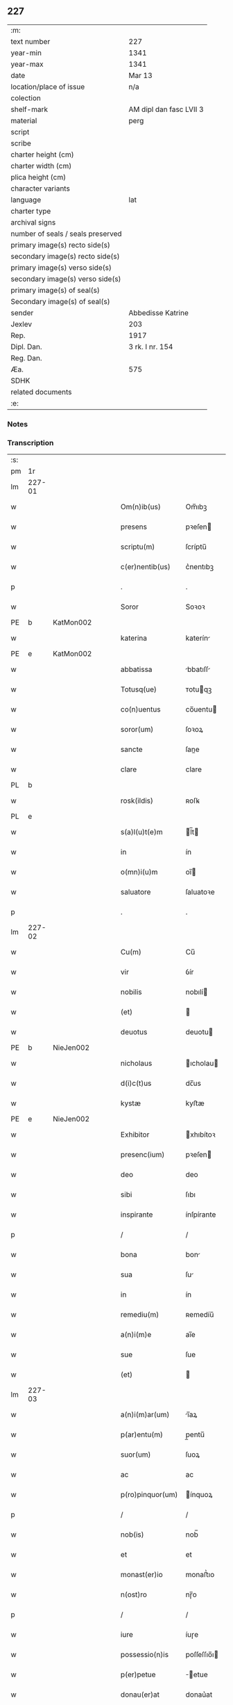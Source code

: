 ** 227

| :m:                               |                         |
| text number                       | 227                     |
| year-min                          | 1341                    |
| year-max                          | 1341                    |
| date                              | Mar 13                  |
| location/place of issue           | n/a                     |
| colection                         |                         |
| shelf-mark                        | AM dipl dan fasc LVII 3 |
| material                          | perg                    |
| script                            |                         |
| scribe                            |                         |
| charter height (cm)               |                         |
| charter width (cm)                |                         |
| plica height (cm)                 |                         |
| character variants                |                         |
| language                          | lat                     |
| charter type                      |                         |
| archival signs                    |                         |
| number of seals / seals preserved |                         |
| primary image(s) recto side(s)    |                         |
| secondary image(s) recto side(s)  |                         |
| primary image(s) verso side(s)    |                         |
| secondary image(s) verso side(s)  |                         |
| primary image(s) of seal(s)       |                         |
| Secondary image(s) of seal(s)     |                         |
| sender                            | Abbedisse Katrine       |
| Jexlev                            | 203                     |
| Rep.                              | 1917                    |
| Dipl. Dan.                        | 3 rk. I nr. 154         |
| Reg. Dan.                         |                         |
| Æa.                               | 575                     |
| SDHK                              |                         |
| related documents                 |                         |
| :e:                               |                         |

*** Notes


*** Transcription
| :s: |        |   |   |   |   |                   |               |   |   |   |   |     |   |   |   |               |
| pm  | 1r     |   |   |   |   |                   |               |   |   |   |   |     |   |   |   |               |
| lm  | 227-01 |   |   |   |   |                   |               |   |   |   |   |     |   |   |   |               |
| w   |        |   |   |   |   | Om(n)ib(us)       | Om̅ıbꝫ         |   |   |   |   | lat |   |   |   |        227-01 |
| w   |        |   |   |   |   | presens           | pꝛeſen       |   |   |   |   | lat |   |   |   |        227-01 |
| w   |        |   |   |   |   | scriptu(m)        | ſcríptu̅       |   |   |   |   | lat |   |   |   |        227-01 |
| w   |        |   |   |   |   | c(er)nentib(us)   | c͛nentıbꝫ      |   |   |   |   | lat |   |   |   |        227-01 |
| p   |        |   |   |   |   | .                 | .             |   |   |   |   | lat |   |   |   |        227-01 |
| w   |        |   |   |   |   | Soror             | Soꝛoꝛ         |   |   |   |   | lat |   |   |   |        227-01 |
| PE  | b      | KatMon002  |   |   |   |                   |               |   |   |   |   |     |   |   |   |               |
| w   |        |   |   |   |   | katerina          | katerín      |   |   |   |   | lat |   |   |   |        227-01 |
| PE  | e      | KatMon002  |   |   |   |                   |               |   |   |   |   |     |   |   |   |               |
| w   |        |   |   |   |   | abbatissa         | bbatıſſ     |   |   |   |   | lat |   |   |   |        227-01 |
| w   |        |   |   |   |   | Totusq(ue)        | ᴛotuqꝫ       |   |   |   |   | lat |   |   |   |        227-01 |
| w   |        |   |   |   |   | co(n)uentus       | co̅uentu      |   |   |   |   | lat |   |   |   |        227-01 |
| w   |        |   |   |   |   | soror(um)         | ſoꝛoꝝ         |   |   |   |   | lat |   |   |   |        227-01 |
| w   |        |   |   |   |   | sancte            | ſane         |   |   |   |   | lat |   |   |   |        227-01 |
| w   |        |   |   |   |   | clare             | clare         |   |   |   |   | lat |   |   |   |        227-01 |
| PL  | b      |   |   |   |   |                   |               |   |   |   |   |     |   |   |   |               |
| w   |        |   |   |   |   | rosk(ildis)       | ʀoſꝃ          |   |   |   |   | lat |   |   |   |        227-01 |
| PL  | e      |   |   |   |   |                   |               |   |   |   |   |     |   |   |   |               |
| w   |        |   |   |   |   | s(a)l(u)t(e)m     | l̅t          |   |   |   |   | lat |   |   |   |        227-01 |
| w   |        |   |   |   |   | in                | ín            |   |   |   |   | lat |   |   |   |        227-01 |
| w   |        |   |   |   |   | o(mn)i(u)m        | oı̅           |   |   |   |   | lat |   |   |   |        227-01 |
| w   |        |   |   |   |   | saluatore         | ſaluatoꝛe     |   |   |   |   | lat |   |   |   |        227-01 |
| p   |        |   |   |   |   | .                 | .             |   |   |   |   | lat |   |   |   |        227-01 |
| lm  | 227-02 |   |   |   |   |                   |               |   |   |   |   |     |   |   |   |               |
| w   |        |   |   |   |   | Cu(m)             | Cu̅            |   |   |   |   | lat |   |   |   |        227-02 |
| w   |        |   |   |   |   | vir               | ỽír           |   |   |   |   | lat |   |   |   |        227-02 |
| w   |        |   |   |   |   | nobilis           | nobılí       |   |   |   |   | lat |   |   |   |        227-02 |
| w   |        |   |   |   |   | (et)              |              |   |   |   |   | lat |   |   |   |        227-02 |
| w   |        |   |   |   |   | deuotus           | deuotu       |   |   |   |   | lat |   |   |   |        227-02 |
| PE  | b      | NieJen002  |   |   |   |                   |               |   |   |   |   |     |   |   |   |               |
| w   |        |   |   |   |   | nicholaus         | ıcholau     |   |   |   |   | lat |   |   |   |        227-02 |
| w   |        |   |   |   |   | d(i)c(t)us        | dc̅us          |   |   |   |   | lat |   |   |   |        227-02 |
| w   |        |   |   |   |   | kystæ             | kyﬅæ          |   |   |   |   | lat |   |   |   |        227-02 |
| PE  | e      | NieJen002  |   |   |   |                   |               |   |   |   |   |     |   |   |   |               |
| w   |        |   |   |   |   | Exhibitor         | xhıbítoꝛ     |   |   |   |   | lat |   |   |   |        227-02 |
| w   |        |   |   |   |   | presenc(ium)      | pꝛeſen       |   |   |   |   | lat |   |   |   |        227-02 |
| w   |        |   |   |   |   | deo               | deo           |   |   |   |   | lat |   |   |   |        227-02 |
| w   |        |   |   |   |   | sibi              | ſıbı          |   |   |   |   | lat |   |   |   |        227-02 |
| w   |        |   |   |   |   | inspirante        | ínſpírante    |   |   |   |   | lat |   |   |   |        227-02 |
| p   |        |   |   |   |   | /                 | /             |   |   |   |   | lat |   |   |   |        227-02 |
| w   |        |   |   |   |   | bona              | bon          |   |   |   |   | lat |   |   |   |        227-02 |
| w   |        |   |   |   |   | sua               | ſu           |   |   |   |   | lat |   |   |   |        227-02 |
| w   |        |   |   |   |   | in                | ín            |   |   |   |   | lat |   |   |   |        227-02 |
| w   |        |   |   |   |   | remediu(m)        | ʀemedíu̅       |   |   |   |   | lat |   |   |   |        227-02 |
| w   |        |   |   |   |   | a(n)i(m)e         | ai̅e           |   |   |   |   | lat |   |   |   |        227-02 |
| w   |        |   |   |   |   | sue               | ſue           |   |   |   |   | lat |   |   |   |        227-02 |
| w   |        |   |   |   |   | (et)              |              |   |   |   |   | lat |   |   |   |        227-02 |
| lm  | 227-03 |   |   |   |   |                   |               |   |   |   |   |     |   |   |   |               |
| w   |        |   |   |   |   | a(n)i(m)ar(um)    | ı̅aꝝ          |   |   |   |   | lat |   |   |   |        227-03 |
| w   |        |   |   |   |   | p(ar)entu(m)      | p̲entu̅         |   |   |   |   | lat |   |   |   |        227-03 |
| w   |        |   |   |   |   | suor(um)          | ſuoꝝ          |   |   |   |   | lat |   |   |   |        227-03 |
| w   |        |   |   |   |   | ac                | ac            |   |   |   |   | lat |   |   |   |        227-03 |
| w   |        |   |   |   |   | p(ro)pinquor(um)  | ínquoꝝ       |   |   |   |   | lat |   |   |   |        227-03 |
| p   |        |   |   |   |   | /                 | /             |   |   |   |   | lat |   |   |   |        227-03 |
| w   |        |   |   |   |   | nob(is)           | nob̅           |   |   |   |   | lat |   |   |   |        227-03 |
| w   |        |   |   |   |   | et                | et            |   |   |   |   | lat |   |   |   |        227-03 |
| w   |        |   |   |   |   | monast(er)io      | monaﬅ͛ıo       |   |   |   |   | lat |   |   |   |        227-03 |
| w   |        |   |   |   |   | n(ost)ro          | nɼ̅o           |   |   |   |   | lat |   |   |   |        227-03 |
| p   |        |   |   |   |   | /                 | /             |   |   |   |   | lat |   |   |   |        227-03 |
| w   |        |   |   |   |   | iure              | íuɼe          |   |   |   |   | lat |   |   |   |        227-03 |
| w   |        |   |   |   |   | possessio(n)is    | poſſeſſıo̅ı   |   |   |   |   | lat |   |   |   |        227-03 |
| w   |        |   |   |   |   | p(er)petue        | ̲etue         |   |   |   |   | lat |   |   |   |        227-03 |
| w   |        |   |   |   |   | donau(er)at       | donau͛at       |   |   |   |   | lat |   |   |   |        227-03 |
| p   |        |   |   |   |   | /                 | /             |   |   |   |   | lat |   |   |   |        227-03 |
| w   |        |   |   |   |   | nos               | o           |   |   |   |   | lat |   |   |   |        227-03 |
| w   |        |   |   |   |   | gratu(m)          | gratu̅         |   |   |   |   | lat |   |   |   |        227-03 |
| w   |        |   |   |   |   | deo               | deo           |   |   |   |   | lat |   |   |   |        227-03 |
| w   |        |   |   |   |   | (et)              |              |   |   |   |   | lat |   |   |   |        227-03 |
| w   |        |   |   |   |   | racioni           | racíoní       |   |   |   |   | lat |   |   |   |        227-03 |
| w   |        |   |   |   |   | co(n)sonum        | co̅ſonu       |   |   |   |   | lat |   |   |   |        227-03 |
| lm  | 227-04 |   |   |   |   |                   |               |   |   |   |   |     |   |   |   |               |
| w   |        |   |   |   |   | arbit(ra)ntes     | rbıtᷓnte     |   |   |   |   | lat |   |   |   |        227-04 |
| p   |        |   |   |   |   | /                 | /             |   |   |   |   | lat |   |   |   |        227-04 |
| w   |        |   |   |   |   | ip(s)i(us)        | ıp̅ıꝰ          |   |   |   |   | lat |   |   |   |        227-04 |
| w   |        |   |   |   |   | ta(m)             | ta̅            |   |   |   |   | lat |   |   |   |        227-04 |
| w   |        |   |   |   |   | pia               | pí           |   |   |   |   | lat |   |   |   |        227-04 |
| w   |        |   |   |   |   | b(e)n(e)ficia     | bn̅fící       |   |   |   |   | lat |   |   |   |        227-04 |
| w   |        |   |   |   |   | p(er)             | p̲             |   |   |   |   | lat |   |   |   |        227-04 |
| w   |        |   |   |   |   | debitam           | debíta       |   |   |   |   | lat |   |   |   |        227-04 |
| w   |        |   |   |   |   | vicissitudi(n)em  | ỽıcıſſıtudı̅e |   |   |   |   | lat |   |   |   |        227-04 |
| w   |        |   |   |   |   | co(m)pensari      | co̅penſarí     |   |   |   |   | lat |   |   |   |        227-04 |
| p   |        |   |   |   |   | .                 | .             |   |   |   |   | lat |   |   |   |        227-04 |
| w   |        |   |   |   |   | jdcirco           | ȷdcírco       |   |   |   |   | lat |   |   |   |        227-04 |
| w   |        |   |   |   |   | ip(su)m           | ıp̅           |   |   |   |   | lat |   |   |   |        227-04 |
| PE  | b      | NieJen002  |   |   |   |                   |               |   |   |   |   |     |   |   |   |               |
| w   |        |   |   |   |   | Nicholau(m)       | Nicholau̅      |   |   |   |   | lat |   |   |   |        227-04 |
| PE  | e      | NieJen002  |   |   |   |                   |               |   |   |   |   |     |   |   |   |               |
| w   |        |   |   |   |   | p(ri)mitus        | pmítu       |   |   |   |   | lat |   |   |   |        227-04 |
| w   |        |   |   |   |   | in                | ín            |   |   |   |   | lat |   |   |   |        227-04 |
| w   |        |   |   |   |   | frat(er)nitatem   | frat͛nítate   |   |   |   |   | lat |   |   |   |        227-04 |
| w   |        |   |   |   |   | n(ost)ram         | nr̅a          |   |   |   |   | lat |   |   |   |        227-04 |
| w   |        |   |   |   |   | et                | et            |   |   |   |   | lat |   |   |   |        227-04 |
| lm  | 227-05 |   |   |   |   |                   |               |   |   |   |   |     |   |   |   |               |
| w   |        |   |   |   |   | fr(atr)em         | fr̅e          |   |   |   |   | lat |   |   |   |        227-05 |
| w   |        |   |   |   |   | n(ost)r(u)m       | nr̅           |   |   |   |   | lat |   |   |   |        227-05 |
| w   |        |   |   |   |   | recipim(us)       | ʀecípímꝰ      |   |   |   |   | lat |   |   |   |        227-05 |
| p   |        |   |   |   |   | /                 | /             |   |   |   |   | lat |   |   |   |        227-05 |
| w   |        |   |   |   |   | sibi              | ſıbı          |   |   |   |   | lat |   |   |   |        227-05 |
| w   |        |   |   |   |   | dieb(us)          | díebꝫ         |   |   |   |   | lat |   |   |   |        227-05 |
| w   |        |   |   |   |   | vite              | ỽíte          |   |   |   |   | lat |   |   |   |        227-05 |
| w   |        |   |   |   |   | sue               | ſue           |   |   |   |   | lat |   |   |   |        227-05 |
| w   |        |   |   |   |   | in                | ín            |   |   |   |   | lat |   |   |   |        227-05 |
| w   |        |   |   |   |   | exp(e)nsis        | expn̅ſı       |   |   |   |   | lat |   |   |   |        227-05 |
| w   |        |   |   |   |   | p(ro)ut           | ꝓut           |   |   |   |   | lat |   |   |   |        227-05 |
| w   |        |   |   |   |   | fratrib(us)       | fratrıbꝫ      |   |   |   |   | lat |   |   |   |        227-05 |
| w   |        |   |   |   |   | n(ost)ris         | nr̅ı          |   |   |   |   | lat |   |   |   |        227-05 |
| w   |        |   |   |   |   | ap(u)d            | ap           |   |   |   |   | lat |   |   |   |        227-05 |
| w   |        |   |   |   |   | nos               | no           |   |   |   |   | lat |   |   |   |        227-05 |
| w   |        |   |   |   |   | manentib(us)      | manentıbꝫ     |   |   |   |   | lat |   |   |   |        227-05 |
| w   |        |   |   |   |   | sufficim(us)      | ſuffícímꝰ     |   |   |   |   | lat |   |   |   |        227-05 |
| p   |        |   |   |   |   | /                 | /             |   |   |   |   | lat |   |   |   |        227-05 |
| w   |        |   |   |   |   | p(ro)uidendo      | ꝓuídendo      |   |   |   |   | lat |   |   |   |        227-05 |
| p   |        |   |   |   |   | /                 | /             |   |   |   |   | lat |   |   |   |        227-05 |
| w   |        |   |   |   |   | siue              | ſíue          |   |   |   |   | lat |   |   |   |        227-05 |
| w   |        |   |   |   |   | cu(m)             | cu̅            |   |   |   |   | lat |   |   |   |        227-05 |
| w   |        |   |   |   |   | ip(s)is           | ıp̅ı          |   |   |   |   | lat |   |   |   |        227-05 |
| lm  | 227-06 |   |   |   |   |                   |               |   |   |   |   |     |   |   |   |               |
| w   |        |   |   |   |   | fr(atr)ib(us)     | fr̅ıbꝫ         |   |   |   |   | lat |   |   |   |        227-06 |
| w   |        |   |   |   |   | n(ost)ris         | nr̅ı          |   |   |   |   | lat |   |   |   |        227-06 |
| p   |        |   |   |   |   | /                 | /             |   |   |   |   | lat |   |   |   |        227-06 |
| w   |        |   |   |   |   | siue              | ſíue          |   |   |   |   | lat |   |   |   |        227-06 |
| w   |        |   |   |   |   | in                | ín            |   |   |   |   | lat |   |   |   |        227-06 |
| w   |        |   |   |   |   | domo              | domo          |   |   |   |   | lat |   |   |   |        227-06 |
| w   |        |   |   |   |   | sp(eci)ali        | ſp͛alı         |   |   |   |   | lat |   |   |   |        227-06 |
| w   |        |   |   |   |   | q(ua)m            | qᷓ            |   |   |   |   | lat |   |   |   |        227-06 |
| w   |        |   |   |   |   | p(ro)             | ꝓ             |   |   |   |   | lat |   |   |   |        227-06 |
| w   |        |   |   |   |   | ip(s)i(us)        | ıp̅ıꝰ          |   |   |   |   | lat |   |   |   |        227-06 |
| w   |        |   |   |   |   | solacio           | ſolacío       |   |   |   |   | lat |   |   |   |        227-06 |
| w   |        |   |   |   |   | tenem(ur)         | tene᷑         |   |   |   |   | lat |   |   |   |        227-06 |
| w   |        |   |   |   |   | edificare         | edıfıcare     |   |   |   |   | lat |   |   |   |        227-06 |
| p   |        |   |   |   |   | /                 | /             |   |   |   |   | lat |   |   |   |        227-06 |
| w   |        |   |   |   |   | Om(n)i            | Om̅í           |   |   |   |   | lat |   |   |   |        227-06 |
| w   |        |   |   |   |   | insup(er)         | ínſup̲         |   |   |   |   | lat |   |   |   |        227-06 |
| w   |        |   |   |   |   | anno              | nno          |   |   |   |   | lat |   |   |   |        227-06 |
| p   |        |   |   |   |   | /                 | /             |   |   |   |   | lat |   |   |   |        227-06 |
| w   |        |   |   |   |   | post              | poﬅ           |   |   |   |   | lat |   |   |   |        227-06 |
| w   |        |   |   |   |   | instans           | ínﬅan        |   |   |   |   | lat |   |   |   |        227-06 |
| w   |        |   |   |   |   | festu(m)          | feﬅu̅          |   |   |   |   | lat |   |   |   |        227-06 |
| w   |        |   |   |   |   | beatj             | beat         |   |   |   |   | lat |   |   |   |        227-06 |
| w   |        |   |   |   |   | michael(is)       | íchael̅       |   |   |   |   | lat |   |   |   |        227-06 |
| w   |        |   |   |   |   | p(ro)             | ꝓ             |   |   |   |   | lat |   |   |   |        227-06 |
| w   |        |   |   |   |   | vestib(us)        | ỽeſtíbꝫ       |   |   |   |   | lat |   |   |   |        227-06 |
| lm  | 227-07 |   |   |   |   |                   |               |   |   |   |   |     |   |   |   |               |
| w   |        |   |   |   |   | suis              | ſuı          |   |   |   |   | lat |   |   |   |        227-07 |
| w   |        |   |   |   |   | (et)              |              |   |   |   |   | lat |   |   |   |        227-07 |
| w   |        |   |   |   |   | alijs             | lí         |   |   |   |   | lat |   |   |   |        227-07 |
| w   |        |   |   |   |   | necessarijs       | neceſſarí   |   |   |   |   | lat |   |   |   |        227-07 |
| p   |        |   |   |   |   | /                 | /             |   |   |   |   | lat |   |   |   |        227-07 |
| w   |        |   |   |   |   | te(m)pore         | te̅poꝛe        |   |   |   |   | lat |   |   |   |        227-07 |
| w   |        |   |   |   |   | paschali          | paſchalí      |   |   |   |   | lat |   |   |   |        227-07 |
| w   |        |   |   |   |   | vnam              | ỽn          |   |   |   |   | lat |   |   |   |        227-07 |
| w   |        |   |   |   |   | m(a)rcham         | mᷓrcha        |   |   |   |   | lat |   |   |   |        227-07 |
| w   |        |   |   |   |   | argentj           | argent       |   |   |   |   | lat |   |   |   |        227-07 |
| w   |        |   |   |   |   | (et)              |              |   |   |   |   | lat |   |   |   |        227-07 |
| w   |        |   |   |   |   | in                | ı            |   |   |   |   | lat |   |   |   |        227-07 |
| w   |        |   |   |   |   | festo             | feﬅo          |   |   |   |   | lat |   |   |   |        227-07 |
| w   |        |   |   |   |   | b(ea)ti           | bt̅ı           |   |   |   |   | lat |   |   |   |        227-07 |
| w   |        |   |   |   |   | Ioh(ann)is        | Ioh̅i         |   |   |   |   | lat |   |   |   |        227-07 |
| w   |        |   |   |   |   | baptiste          | baptıﬅe       |   |   |   |   | lat |   |   |   |        227-07 |
| w   |        |   |   |   |   | duas              | dua          |   |   |   |   | lat |   |   |   |        227-07 |
| w   |        |   |   |   |   | m(a)rchas         | mᷓrcha        |   |   |   |   | lat |   |   |   |        227-07 |
| w   |        |   |   |   |   | argenti           | argentı       |   |   |   |   | lat |   |   |   |        227-07 |
| p   |        |   |   |   |   | .                 | .             |   |   |   |   | lat |   |   |   |        227-07 |
| w   |        |   |   |   |   | sibi              | ſıbı          |   |   |   |   | lat |   |   |   |        227-07 |
| w   |        |   |   |   |   | assig¦nare        | aſſíg¦nare    |   |   |   |   | lat |   |   |   | 227-07—227-08 |
| w   |        |   |   |   |   | p(ro)m(it)tim(us) | ꝓmtíꝰ       |   |   |   |   | lat |   |   |   |        227-08 |
| w   |        |   |   |   |   | p(er)             | p̲             |   |   |   |   | lat |   |   |   |        227-08 |
| w   |        |   |   |   |   | p(rese)ntes       | pn̅te         |   |   |   |   | lat |   |   |   |        227-08 |
| p   |        |   |   |   |   | /                 | /             |   |   |   |   | lat |   |   |   |        227-08 |
| w   |        |   |   |   |   | Concedentes       | Concedente   |   |   |   |   | lat |   |   |   |        227-08 |
| w   |        |   |   |   |   | eidem             | eíde         |   |   |   |   | lat |   |   |   |        227-08 |
| w   |        |   |   |   |   | ad                | d            |   |   |   |   | lat |   |   |   |        227-08 |
| w   |        |   |   |   |   | instantem         | ínﬅante      |   |   |   |   | lat |   |   |   |        227-08 |
| w   |        |   |   |   |   | (et)              |              |   |   |   |   | lat |   |   |   |        227-08 |
| w   |        |   |   |   |   | deuota(m)         | deuota̅        |   |   |   |   | lat |   |   |   |        227-08 |
| w   |        |   |   |   |   | petic(i)o(n)em    | petíc̅oe      |   |   |   |   | lat |   |   |   |        227-08 |
| w   |        |   |   |   |   | suam              | ſu          |   |   |   |   | lat |   |   |   |        227-08 |
| w   |        |   |   |   |   | vt                | ỽt            |   |   |   |   | lat |   |   |   |        227-08 |
| w   |        |   |   |   |   | in                | ín            |   |   |   |   | lat |   |   |   |        227-08 |
| w   |        |   |   |   |   | remissione(m)     | ʀemiſſíone̅    |   |   |   |   | lat |   |   |   |        227-08 |
| w   |        |   |   |   |   | suor(um)          | ſuoꝝ          |   |   |   |   | lat |   |   |   |        227-08 |
| w   |        |   |   |   |   | p(ec)caminu(m)    | pͨcaminu̅       |   |   |   |   | lat |   |   |   |        227-08 |
| w   |        |   |   |   |   | q(uo)cie(n)s      | qͦcıe̅         |   |   |   |   | lat |   |   |   |        227-08 |
| p   |        |   |   |   |   | /                 | /             |   |   |   |   | lat |   |   |   |        227-08 |
| lm  | 227-09 |   |   |   |   |                   |               |   |   |   |   |     |   |   |   |               |
| w   |        |   |   |   |   | q(ua)ndo          | qᷓndo          |   |   |   |   | lat |   |   |   |        227-09 |
| w   |        |   |   |   |   | (et)              |              |   |   |   |   | lat |   |   |   |        227-09 |
| w   |        |   |   |   |   | vbi               | ỽbı           |   |   |   |   | lat |   |   |   |        227-09 |
| w   |        |   |   |   |   | volu(er)it        | ỽolu͛ít        |   |   |   |   | lat |   |   |   |        227-09 |
| w   |        |   |   |   |   | s(an)c(t)or(um)   | ſc̅oꝝ          |   |   |   |   | lat |   |   |   |        227-09 |
| w   |        |   |   |   |   | limina            | límín        |   |   |   |   | lat |   |   |   |        227-09 |
| w   |        |   |   |   |   | (et)              |              |   |   |   |   | lat |   |   |   |        227-09 |
| w   |        |   |   |   |   | amicos            | amico        |   |   |   |   | lat |   |   |   |        227-09 |
| w   |        |   |   |   |   | pot(er)it         | pot͛ıt         |   |   |   |   | lat |   |   |   |        227-09 |
| w   |        |   |   |   |   | visitare          | ỽíſítaɼe      |   |   |   |   | lat |   |   |   |        227-09 |
| w   |        |   |   |   |   | Pret(er)ea        | Pꝛet͛ea        |   |   |   |   | lat |   |   |   |        227-09 |
| w   |        |   |   |   |   | cu(m)             | cu̅            |   |   |   |   | lat |   |   |   |        227-09 |
| w   |        |   |   |   |   | deus              | deu          |   |   |   |   | lat |   |   |   |        227-09 |
| w   |        |   |   |   |   | ip(su)m           | ıp̅           |   |   |   |   | lat |   |   |   |        227-09 |
| w   |        |   |   |   |   | vocau(er)it       | ỽocau͛ít       |   |   |   |   | lat |   |   |   |        227-09 |
| w   |        |   |   |   |   | ex                | ex            |   |   |   |   | lat |   |   |   |        227-09 |
| w   |        |   |   |   |   | hac               | hac           |   |   |   |   | lat |   |   |   |        227-09 |
| w   |        |   |   |   |   | vita              | ỽíta          |   |   |   |   | lat |   |   |   |        227-09 |
| w   |        |   |   |   |   | volum(us)         | ỽoluꝰ        |   |   |   |   | lat |   |   |   |        227-09 |
| w   |        |   |   |   |   | (et)              |              |   |   |   |   | lat |   |   |   |        227-09 |
| w   |        |   |   |   |   | intendim(us)      | íntendíꝰ     |   |   |   |   | lat |   |   |   |        227-09 |
| w   |        |   |   |   |   | corp(us)          | coꝛpꝰ         |   |   |   |   | lat |   |   |   |        227-09 |
| lm  | 227-10 |   |   |   |   |                   |               |   |   |   |   |     |   |   |   |               |
| w   |        |   |   |   |   | ip(s)ius          | ıp̅íu         |   |   |   |   | lat |   |   |   |        227-10 |
| w   |        |   |   |   |   | in                | ín            |   |   |   |   | lat |   |   |   |        227-10 |
| w   |        |   |   |   |   | eccl(es)ia        | eccl̅ı        |   |   |   |   | lat |   |   |   |        227-10 |
| w   |        |   |   |   |   | n(ost)ra          | nɼ̅a           |   |   |   |   | lat |   |   |   |        227-10 |
| w   |        |   |   |   |   | honorifice        | honoꝛífíce    |   |   |   |   | lat |   |   |   |        227-10 |
| w   |        |   |   |   |   | t(ra)dere         | tᷓdere         |   |   |   |   | lat |   |   |   |        227-10 |
| w   |        |   |   |   |   | sepulture         | ſepulture     |   |   |   |   | lat |   |   |   |        227-10 |
| w   |        |   |   |   |   | (et)              |              |   |   |   |   | lat |   |   |   |        227-10 |
| w   |        |   |   |   |   | p(ro)             | ꝓ             |   |   |   |   | lat |   |   |   |        227-10 |
| w   |        |   |   |   |   | ip(s)i(us)        | ıp̅ı          |   |   |   |   | lat |   |   |   |        227-10 |
| w   |        |   |   |   |   | a(n)i(m)a         | aı̅a           |   |   |   |   | lat |   |   |   |        227-10 |
| w   |        |   |   |   |   | suffragia         | ſuffragí     |   |   |   |   | lat |   |   |   |        227-10 |
| w   |        |   |   |   |   | fac(er)e          | fac͛e          |   |   |   |   | lat |   |   |   |        227-10 |
| w   |        |   |   |   |   | q(ua)lia          | qᷓli          |   |   |   |   | lat |   |   |   |        227-10 |
| w   |        |   |   |   |   | p(ro)             | ꝓ             |   |   |   |   | lat |   |   |   |        227-10 |
| w   |        |   |   |   |   | caris             | carí         |   |   |   |   | lat |   |   |   |        227-10 |
| w   |        |   |   |   |   | fr(atr)ib(us)     | fr̅ıbꝫ         |   |   |   |   | lat |   |   |   |        227-10 |
| w   |        |   |   |   |   | n(ost)ris         | nr̅ıs          |   |   |   |   | lat |   |   |   |        227-10 |
| w   |        |   |   |   |   | (et)              |              |   |   |   |   | lat |   |   |   |        227-10 |
| w   |        |   |   |   |   | sororib(us)       | ſoꝛoꝛíbꝫ      |   |   |   |   | lat |   |   |   |        227-10 |
| w   |        |   |   |   |   | fac(er)e          | fac͛e          |   |   |   |   | lat |   |   |   |        227-10 |
| w   |        |   |   |   |   | solem(us)         | ſolemꝰ        |   |   |   |   | lat |   |   |   |        227-10 |
| w   |        |   |   |   |   | ex                | ex            |   |   |   |   | lat |   |   |   |        227-10 |
| lm  | 227-11 |   |   |   |   |                   |               |   |   |   |   |     |   |   |   |               |
| w   |        |   |   |   |   | antiquo           | antíquo       |   |   |   |   | lat |   |   |   |        227-11 |
| p   |        |   |   |   |   | .                 | .             |   |   |   |   | lat |   |   |   |        227-11 |
| w   |        |   |   |   |   | In                | In            |   |   |   |   | lat |   |   |   |        227-11 |
| w   |        |   |   |   |   | Cui(us)           | Cuíꝰ          |   |   |   |   | lat |   |   |   |        227-11 |
| w   |        |   |   |   |   | rej               | ʀe           |   |   |   |   | lat |   |   |   |        227-11 |
| w   |        |   |   |   |   | Testi(m)o(n)i(u)m | ᴛeﬅı̅oı       |   |   |   |   | lat |   |   |   |        227-11 |
| p   |        |   |   |   |   | .                 | .             |   |   |   |   | lat |   |   |   |        227-11 |
| w   |        |   |   |   |   | sigilla           | ſígıll       |   |   |   |   | lat |   |   |   |        227-11 |
| p   |        |   |   |   |   | /                 | /             |   |   |   |   | lat |   |   |   |        227-11 |
| w   |        |   |   |   |   | abbatisse         | abbatıſſe     |   |   |   |   | lat |   |   |   |        227-11 |
| w   |        |   |   |   |   | n(ost)re          | nɼ̅e           |   |   |   |   | lat |   |   |   |        227-11 |
| p   |        |   |   |   |   | /                 | /             |   |   |   |   | lat |   |   |   |        227-11 |
| w   |        |   |   |   |   | co(n)uent(us)     | co̅uentꝰ       |   |   |   |   | lat |   |   |   |        227-11 |
| w   |        |   |   |   |   | n(ost)ri          | nr̅í           |   |   |   |   | lat |   |   |   |        227-11 |
| w   |        |   |   |   |   | (et)              |              |   |   |   |   | lat |   |   |   |        227-11 |
| w   |        |   |   |   |   | fr(atr)is         | fʀ̅ı          |   |   |   |   | lat |   |   |   |        227-11 |
| PE  | b      | JenLun001  |   |   |   |                   |               |   |   |   |   |     |   |   |   |               |
| w   |        |   |   |   |   | Ioh(ann)is        | Ioh̅ı         |   |   |   |   | lat |   |   |   |        227-11 |
| w   |        |   |   |   |   | lu(n)gæ           | lu̅gæ          |   |   |   |   | lat |   |   |   |        227-11 |
| PE  | e      | JenLun001  |   |   |   |                   |               |   |   |   |   |     |   |   |   |               |
| w   |        |   |   |   |   | co(n)fessoris     | co̅feſſoꝛí    |   |   |   |   | lat |   |   |   |        227-11 |
| w   |        |   |   |   |   | n(ost)ri          | nr̅í           |   |   |   |   | lat |   |   |   |        227-11 |
| w   |        |   |   |   |   | vna               | ỽn           |   |   |   |   | lat |   |   |   |        227-11 |
| w   |        |   |   |   |   | cu(m)             | cu̅            |   |   |   |   | lat |   |   |   |        227-11 |
| w   |        |   |   |   |   | sigill(is)        | ſıgıll̅        |   |   |   |   | lat |   |   |   |        227-11 |
| w   |        |   |   |   |   | d(omi)nor(um)     | dn̅oꝝ          |   |   |   |   | lat |   |   |   |        227-11 |
| w   |        |   |   |   |   | Mag(ist)ri        | ag̅rı         |   |   |   |   | lat |   |   |   |        227-11 |
| lm  | 227-12 |   |   |   |   |                   |               |   |   |   |   |     |   |   |   |               |
| PE  | b      | HemArc001  |   |   |   |                   |               |   |   |   |   |     |   |   |   |               |
| w   |        |   |   |   |   | he(m)mingj        | he̅míng       |   |   |   |   | lat |   |   |   |        227-12 |
| PE  | e      | HemArc001  |   |   |   |                   |               |   |   |   |   |     |   |   |   |               |
| w   |        |   |   |   |   | Archidyaconj      | rchídyacon  |   |   |   |   | lat |   |   |   |        227-12 |
| w   |        |   |   |   |   | (et)              |              |   |   |   |   | lat |   |   |   |        227-12 |
| PE  | b      | JenCap001  |   |   |   |                   |               |   |   |   |   |     |   |   |   |               |
| w   |        |   |   |   |   | Ioh(ann)is        | Ioh̅ı         |   |   |   |   | lat |   |   |   |        227-12 |
| w   |        |   |   |   |   | capellæ           | capellæ       |   |   |   |   | lat |   |   |   |        227-12 |
| PE  | e      | JenCap001  |   |   |   |                   |               |   |   |   |   |     |   |   |   |               |
| w   |        |   |   |   |   | Cantoris          | Cantoꝛí      |   |   |   |   | lat |   |   |   |        227-12 |
| w   |        |   |   |   |   | eccl(es)ie        | eccl̅ıe        |   |   |   |   | lat |   |   |   |        227-12 |
| PL  | b      |   |   |   |   |                   |               |   |   |   |   |     |   |   |   |               |
| w   |        |   |   |   |   | roskilden(sis)    | ʀoſkilde̅     |   |   |   |   | lat |   |   |   |        227-12 |
| PL  | e      |   |   |   |   |                   |               |   |   |   |   |     |   |   |   |               |
| p   |        |   |   |   |   | .                 | .             |   |   |   |   | lat |   |   |   |        227-12 |
| w   |        |   |   |   |   | ac                | c            |   |   |   |   | lat |   |   |   |        227-12 |
| w   |        |   |   |   |   | viror(um)         | ỽíroꝝ         |   |   |   |   | lat |   |   |   |        227-12 |
| w   |        |   |   |   |   | nobiliu(m)        | nobılıu̅       |   |   |   |   | lat |   |   |   |        227-12 |
| p   |        |   |   |   |   | .                 | .             |   |   |   |   | lat |   |   |   |        227-12 |
| PE  | b      | StiPed001  |   |   |   |                   |               |   |   |   |   |     |   |   |   |               |
| w   |        |   |   |   |   | Stigotj           | Stígot       |   |   |   |   | lat |   |   |   |        227-12 |
| w   |        |   |   |   |   | pæt(er)s(un)      | pæ          |   |   |   |   | lat |   |   |   |        227-12 |
| PE  | e      | StiPed001  |   |   |   |                   |               |   |   |   |   |     |   |   |   |               |
| w   |        |   |   |   |   | de                | de            |   |   |   |   | lat |   |   |   |        227-12 |
| PL  | b      |   |   |   |   |                   |               |   |   |   |   |     |   |   |   |               |
| w   |        |   |   |   |   | rijs              | rí          |   |   |   |   | lat |   |   |   |        227-12 |
| PL  | e      |   |   |   |   |                   |               |   |   |   |   |     |   |   |   |               |
| p   |        |   |   |   |   | .                 | .             |   |   |   |   | lat |   |   |   |        227-12 |
| PE  | b      | MadTaa001  |   |   |   |                   |               |   |   |   |   |     |   |   |   |               |
| w   |        |   |   |   |   | Mathej            | athe        |   |   |   |   | lat |   |   |   |        227-12 |
| w   |        |   |   |   |   | d(i)c(t)j         | dc̅           |   |   |   |   | lat |   |   |   |        227-12 |
| w   |        |   |   |   |   | taa               | taa           |   |   |   |   | lat |   |   |   |        227-12 |
| PE  | e      | MadTaa001  |   |   |   |                   |               |   |   |   |   |     |   |   |   |               |
| w   |        |   |   |   |   | (et)              |              |   |   |   |   | lat |   |   |   |        227-12 |
| lm  | 227-13 |   |   |   |   |                   |               |   |   |   |   |     |   |   |   |               |
| PE  | b      | JenLun001  |   |   |   |                   |               |   |   |   |   |     |   |   |   |               |
| w   |        |   |   |   |   | Ioh(ann)is        | Ioh̅ı         |   |   |   |   | lat |   |   |   |        227-13 |
| w   |        |   |   |   |   | olæfs(un)         | olæf         |   |   |   |   | lat |   |   |   |        227-13 |
| w   |        |   |   |   |   | d(i)c(t)i         | dc̅ı           |   |   |   |   | lat |   |   |   |        227-13 |
| w   |        |   |   |   |   | lu(n)gæ           | lu̅gæ          |   |   |   |   | lat |   |   |   |        227-13 |
| PE  | e      | JenLun001  |   |   |   |                   |               |   |   |   |   |     |   |   |   |               |
| w   |        |   |   |   |   | p(rese)ntib(us)   | pn̅tıbꝫ        |   |   |   |   | lat |   |   |   |        227-13 |
| w   |        |   |   |   |   | s(un)t            | ſt           |   |   |   |   | lat |   |   |   |        227-13 |
| w   |        |   |   |   |   | appensa           | aenſ        |   |   |   |   | lat |   |   |   |        227-13 |
| p   |        |   |   |   |   | .                 | .             |   |   |   |   | lat |   |   |   |        227-13 |
| w   |        |   |   |   |   | Datu(m)           | Datu̅          |   |   |   |   | lat |   |   |   |        227-13 |
| w   |        |   |   |   |   | anno              | nno          |   |   |   |   | lat |   |   |   |        227-13 |
| w   |        |   |   |   |   | D(omi)nj          | Dn̅           |   |   |   |   | lat |   |   |   |        227-13 |
| p   |        |   |   |   |   | .                 | .             |   |   |   |   | lat |   |   |   |        227-13 |
| n   |        |   |   |   |   | mͦ                 | ͦ             |   |   |   |   | lat |   |   |   |        227-13 |
| n   |        |   |   |   |   | cccͦ               | ᴄᴄͦᴄ           |   |   |   |   | lat |   |   |   |        227-13 |
| p   |        |   |   |   |   | .                 | .             |   |   |   |   | lat |   |   |   |        227-13 |
| n   |        |   |   |   |   | xlͦ                | xͦl            |   |   |   |   | lat |   |   |   |        227-13 |
| w   |        |   |   |   |   | primo             | pꝛímo         |   |   |   |   | lat |   |   |   |        227-13 |
| w   |        |   |   |   |   | jn                | ȷn            |   |   |   |   | lat |   |   |   |        227-13 |
| w   |        |   |   |   |   | c(ra)stino        | cᷓﬅíno         |   |   |   |   | lat |   |   |   |        227-13 |
| w   |        |   |   |   |   | b(ea)tj           | bt̅           |   |   |   |   | lat |   |   |   |        227-13 |
| w   |        |   |   |   |   | g(re)gorij        | gͤgoꝛí        |   |   |   |   | lat |   |   |   |        227-13 |
| w   |        |   |   |   |   | pape              | pape          |   |   |   |   | lat |   |   |   |        227-13 |
| w   |        |   |   |   |   | (et)              |              |   |   |   |   | lat |   |   |   |        227-13 |
| w   |        |   |   |   |   | confessoris       | confeſſoꝛí   |   |   |   |   | lat |   |   |   |        227-13 |
| p   |        |   |   |   |   | /                 | /             |   |   |   |   | lat |   |   |   |        227-13 |
| :e: |        |   |   |   |   |                   |               |   |   |   |   |     |   |   |   |               |
